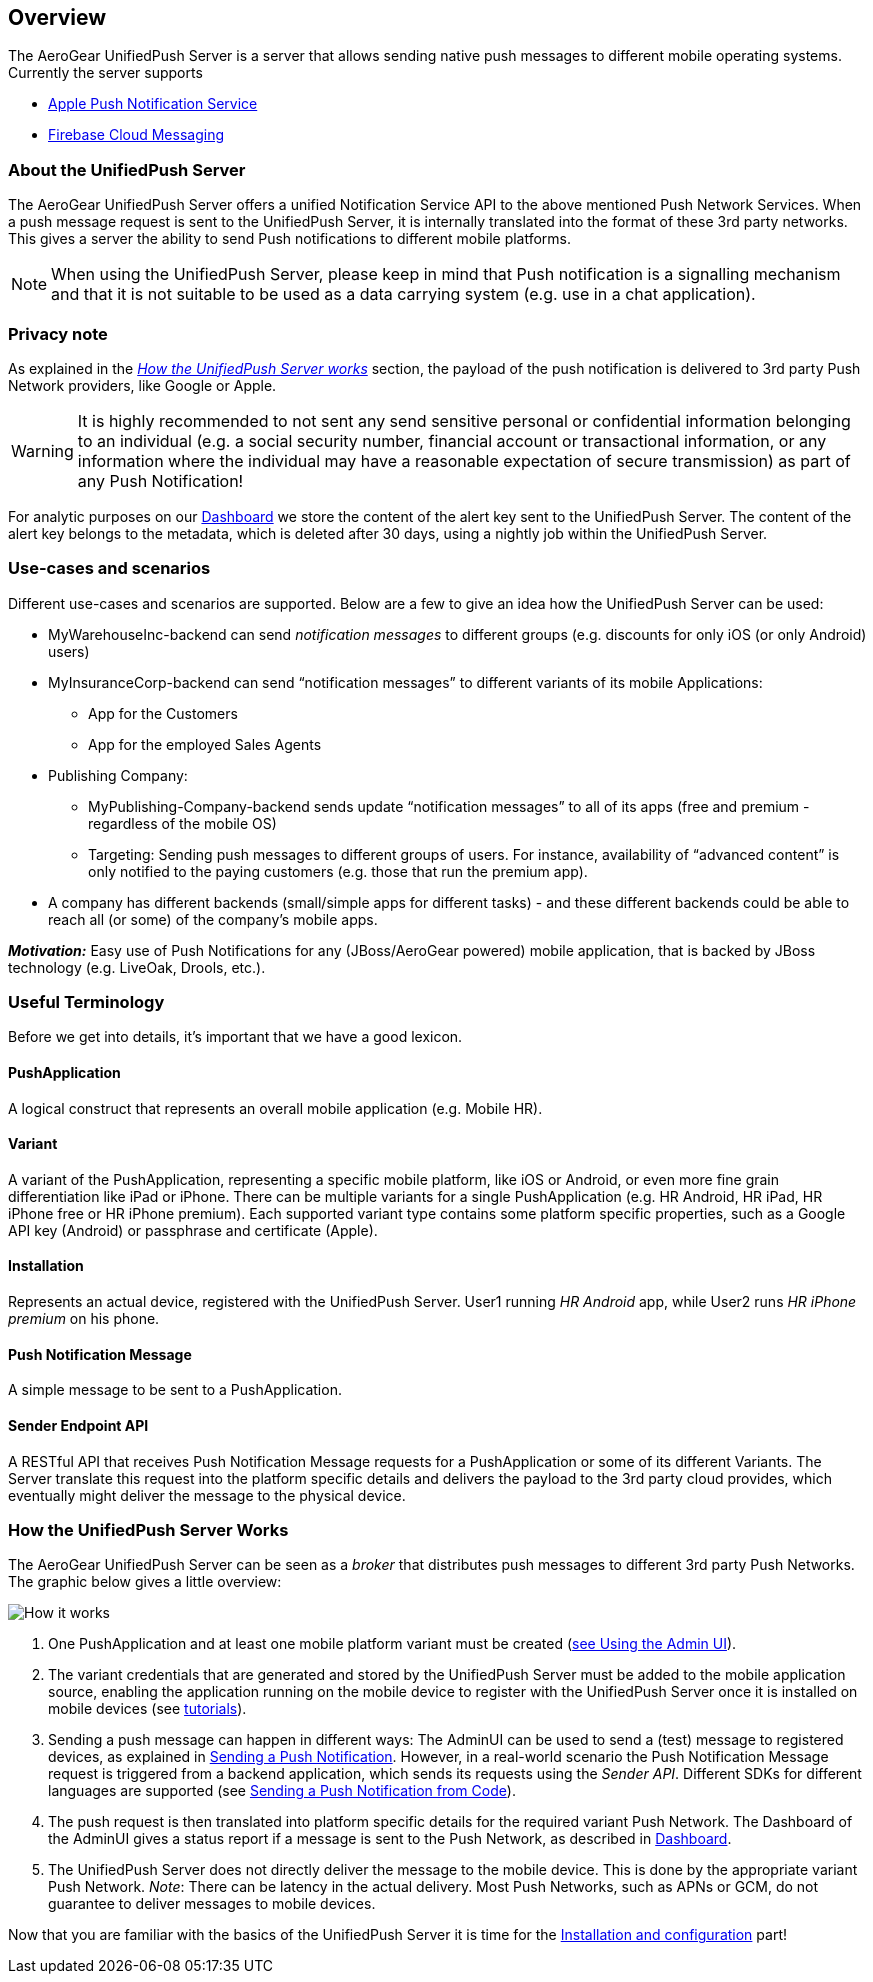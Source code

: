 // ---
// layout: post
// title: UnifiedPush Server - Overview
// section: guides
// ---

[[overview]]
== Overview

The AeroGear UnifiedPush Server is a server that allows sending native push messages to different mobile operating systems. Currently the server supports

* link:https://developer.apple.com/notifications/[Apple Push Notification Service]
* link:https://firebase.google.com/products/cloud-messaging/[Firebase Cloud Messaging]

=== About the UnifiedPush Server

The AeroGear UnifiedPush Server offers a unified Notification Service API to the above mentioned Push Network Services. When a push message request is sent to the UnifiedPush Server, it is internally translated into the format of these 3rd party networks. This gives a server the ability to send Push notifications to different mobile platforms.

NOTE: When using the UnifiedPush Server, please keep in mind that Push notification is a signalling mechanism and that it is not suitable to be used as a data carrying system (e.g. use in a chat application).

=== Privacy note

As explained in the _link:#_how_the_unifiedpush_server_works[How the UnifiedPush Server works]_ section, the payload of the push notification is delivered to 3rd party Push Network providers, like Google or Apple.

WARNING: It is highly recommended to not sent any send sensitive personal or confidential information belonging to an individual (e.g. a social security number, financial account or transactional information, or any information where the individual may have a reasonable expectation of secure transmission) as part of any Push Notification!

For analytic purposes on our link:#_dashboard[Dashboard] we store the content of the +alert+ key sent to the UnifiedPush Server. The content of the +alert+ key belongs to the metadata, which is deleted after 30 days, using a nightly job within the UnifiedPush Server.

=== Use-cases and scenarios


Different use-cases and scenarios are supported. Below are a few to give an idea how the UnifiedPush Server can be used:

* MyWarehouseInc-backend can send _notification messages_ to different groups (e.g. discounts for only iOS (or only Android) users)
* MyInsuranceCorp-backend can send “notification messages” to different variants of its mobile Applications:
  ** App for the Customers
  ** App for the employed Sales Agents
* Publishing Company:
  ** MyPublishing-Company-backend sends update “notification messages” to all of its apps (free and premium - regardless of the mobile OS)
  ** Targeting: Sending push messages to different groups of users. For instance, availability of “advanced content” is only notified to the paying customers (e.g. those that run the premium app).
* A company has different backends (small/simple apps for different tasks) - and these different backends could be able to reach all (or some) of the company’s mobile apps.

**__Motivation:__** Easy use of Push Notifications for any (JBoss/AeroGear powered) mobile application, that is backed by JBoss technology (e.g. LiveOak, Drools, etc.).

=== Useful Terminology

Before we get into details, it’s important that we have a good lexicon.

==== PushApplication

A logical construct that represents an overall mobile application (e.g. Mobile HR).

==== Variant

A variant of the PushApplication, representing a specific mobile platform, like iOS or Android, or even more fine grain differentiation like iPad or iPhone. There can be multiple variants for a single PushApplication (e.g. HR Android, HR iPad, HR iPhone free or HR iPhone premium). Each supported variant type contains some platform specific properties, such as a Google API key (Android) or passphrase and certificate (Apple).

==== Installation

Represents an actual device, registered with the UnifiedPush Server. User1 running _HR Android_ app, while User2 runs _HR iPhone premium_ on his phone.

==== Push Notification Message

A simple message to be sent to a PushApplication.

==== Sender Endpoint API

A RESTful API that receives Push Notification Message requests for a PushApplication or some of its different Variants. The Server translate this request into the platform specific details and delivers the payload to the 3rd party cloud provides, which eventually might deliver the message to the physical device.

=== How the UnifiedPush Server Works


The AeroGear UnifiedPush Server can be seen as a _broker_ that distributes push messages to different 3rd party Push Networks. The graphic below gives a little overview:

image:./img/aerogear_unified_push_server.png[How it works]

1. One PushApplication and at least one mobile platform variant must be created (link:#admin-ui[see Using the Admin UI]).
2. The variant credentials that are generated and stored by the UnifiedPush Server must be added to the mobile application source, enabling the application running on the mobile device to register with the UnifiedPush Server once it is installed on mobile devices (see link:#next-steps[tutorials]).
3. Sending a push message can happen in different ways: The AdminUI can be used to send a (test) message to registered devices, as explained in link:#sending_a_push_notification[Sending a Push Notification]. However, in a real-world scenario the Push Notification Message request is triggered from a backend application, which sends its requests using the _Sender API_. Different SDKs for different languages are supported (see link:#_sending_a_push_notification_from_code[Sending a Push Notification from Code]).
4. The push request is then translated into platform specific details for the required variant Push Network. The Dashboard of the AdminUI gives a status report if a message is sent to the Push Network, as described in link:#_dashboard[Dashboard].
5. The UnifiedPush Server does not directly deliver the message to the mobile device. This is done by the appropriate variant Push Network. __Note__: There can be latency in the actual delivery. Most Push Networks, such as APNs or GCM, do not guarantee to deliver messages to mobile devices.

Now that you are familiar with the basics of the UnifiedPush Server it is time for the link:#server-administration[Installation and configuration] part!
